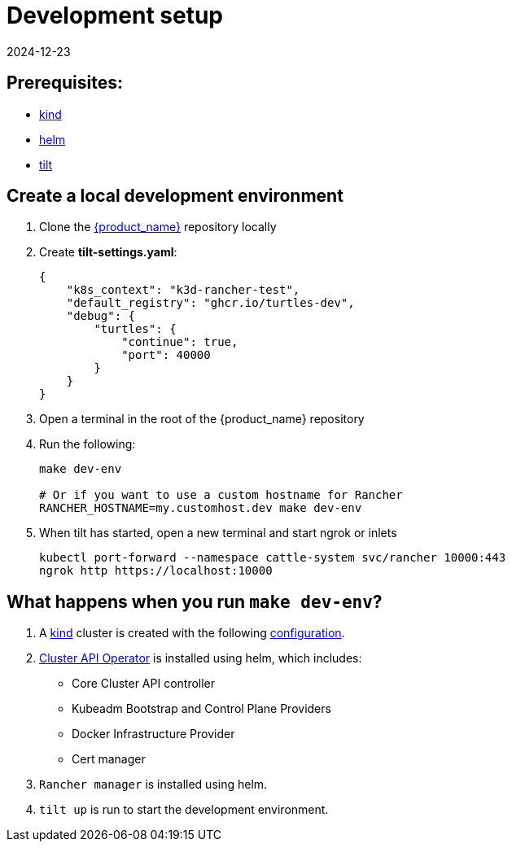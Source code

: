 = Development setup
:revdate: 2024-12-23
:page-revdate: {revdate}
:sidebar_position: 3

== Prerequisites:

* https://kind.sigs.k8s.io/[kind]
* https://helm.sh/[helm]
* https://tilt.dev/[tilt]

== Create a local development environment

. Clone the https://github.com/rancher/turtles[{product_name}] repository locally
. Create *tilt-settings.yaml*:
+
[source,yaml]
----
{
    "k8s_context": "k3d-rancher-test",
    "default_registry": "ghcr.io/turtles-dev",
    "debug": {
        "turtles": {
            "continue": true,
            "port": 40000
        }
    }
}
----
+
. Open a terminal in the root of the {product_name} repository
. Run the following:
+
[source,bash]
----
make dev-env

# Or if you want to use a custom hostname for Rancher
RANCHER_HOSTNAME=my.customhost.dev make dev-env
----
+
. When tilt has started, open a new terminal and start ngrok or inlets
+
[source,bash]
----
kubectl port-forward --namespace cattle-system svc/rancher 10000:443
ngrok http https://localhost:10000
----

== What happens when you run `make dev-env`?

. A https://kind.sigs.k8s.io/[kind] cluster is created with the following https://github.com/rancher/turtles/blob/main/scripts/kind-cluster-with-extramounts.yaml[configuration].
. xref:../developer-guide/install_capi_operator.adoc[Cluster API Operator] is installed using helm, which includes:
 ** Core Cluster API controller
 ** Kubeadm Bootstrap and Control Plane Providers
 ** Docker Infrastructure Provider
 ** Cert manager
. `Rancher manager` is installed using helm.
. `tilt up` is run to start the development environment.
